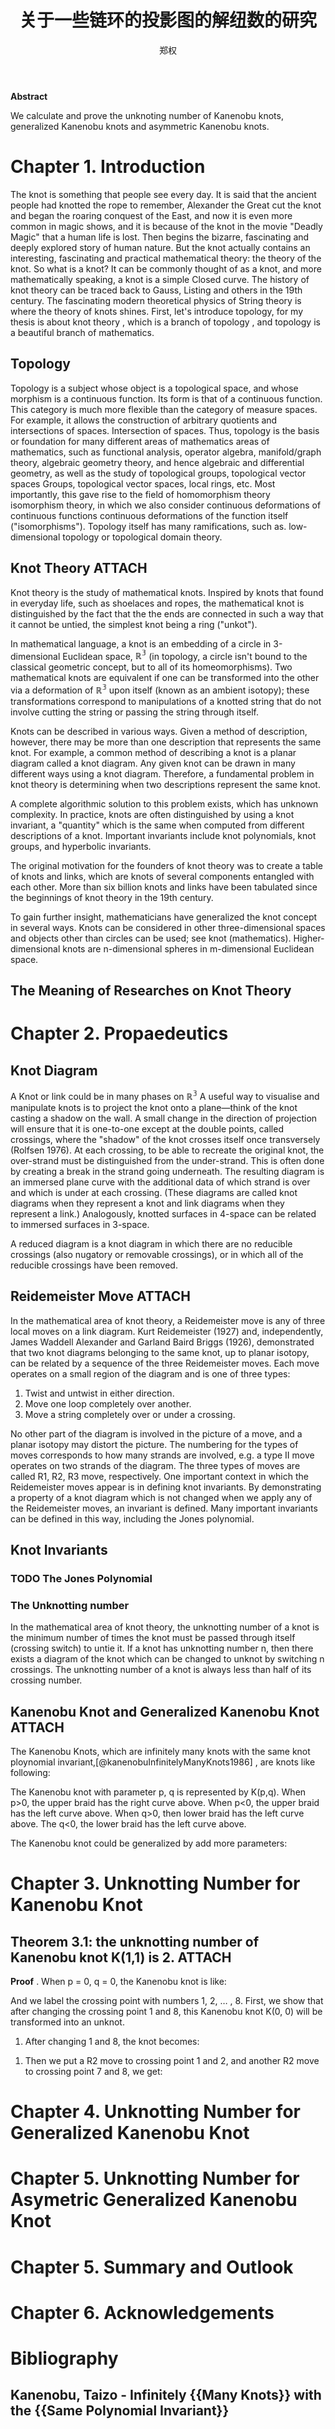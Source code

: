 # Created 2021-05-20 四 04:20
#+TITLE: 关于一些链环的投影图的解纽数的研究
#+AUTHOR: 郑权
#+bibilography: library.bib
#+latex_class: apa6
#+latex_class_options: [a4paper]
#+latex_header: \usepackage{breakcites}
#+latex_header: \usepackage{apacite}
#+latex_header: \usepackage{paralist}
#+latex_header: \let\itemize\compactitem
#+latex_header: \let\description\compactdesc
#+latex_header: \let\enumerate\compactenum

#+begin_ABSTRACT
*Abstract*

We calculate and prove the unknoting number of Kanenobu knots, generalized Kanenobu knots and
asymmetric Kanenobu knots.
#+end_ABSTRACT
#+latex: \tableofcontents
* Chapter 1. Introduction
The knot is something that people see every day. It is said that the ancient people had knotted the rope to remember, Alexander the Great cut the knot and began the roaring
conquest of the East, and now it is even more common in magic shows, and it is because of the knot in the movie "Deadly Magic" that a human life is lost.
Then begins the bizarre, fascinating and deeply explored story of human nature.
But the knot actually contains an interesting, fascinating and practical mathematical theory: the theory of the knot.
So what is a knot? It can be commonly thought of as a knot, and more mathematically speaking, a knot is a simple
Closed curve. The history of knot theory can be traced back to Gauss, Listing and others in the 19th century. The fascinating modern theoretical physics of
String theory is where the theory of knots shines.
First, let's introduce topology, for my thesis is about knot theory , which is a  branch of topology
, and topology is a beautiful branch of mathematics.
** Topology
Topology is a subject whose object is a topological space, and whose morphism is a continuous function.
Its form is that of a continuous function. This category is much more flexible than the category of measure spaces.
For example, it allows the construction of arbitrary quotients and intersections of spaces.
Intersection of spaces. Thus, topology is the basis or foundation for many different areas of mathematics
areas of mathematics, such as functional analysis, operator algebra, manifold/graph theory, algebraic geometry
theory, and hence algebraic and differential geometry, as well as the study of topological groups, topological vector spaces
Groups, topological vector spaces, local rings, etc. Most importantly, this gave rise to the field of homomorphism theory
isomorphism theory, in which we also consider continuous deformations of continuous functions
continuous deformations of the function itself ("isomorphisms"). Topology itself has many ramifications, such as.
low-dimensional topology or topological domain theory.
** Knot Theory :ATTACH:
Knot theory is the study of mathematical knots. Inspired by knots that
found in everyday life, such as shoelaces and ropes, the mathematical knot is distinguished by the fact that the
the ends are connected in such a way that it cannot be untied, the simplest knot being a ring ("unkot").

[[file:/home/vitalyr/projects/learn/Notebook/org/.attach/d6/11f15a-84e2-4eec-b326-547f0a5a98cb/_20210506_034957screenshot.png]]

In mathematical language, a knot is an embedding of a circle in 3-dimensional Euclidean
space, \(\mathbb{R^{3}}\) (in topology, a circle isn't bound to the classical geometric concept, but to all of its homeomorphisms). Two mathematical knots are equivalent if one can be transformed into the other via a deformation of \(\mathbb{R^{3}}\)  upon itself (known as an ambient isotopy); these transformations correspond to manipulations of a knotted string that do not involve cutting the string or passing the string through itself.

Knots can be described in various ways. Given a method of description, however, there may be more than one description that represents the same knot. For example, a common method of describing a knot is a planar diagram called a knot diagram. Any given knot can be drawn in many different ways using a knot diagram. Therefore, a fundamental problem in knot theory is determining when two descriptions represent the same knot.

A complete algorithmic solution to this problem exists, which has unknown complexity. In practice, knots are often distinguished by using a knot invariant, a "quantity" which is the same when computed from different descriptions of a knot. Important invariants include knot polynomials, knot groups, and hyperbolic invariants.

The original motivation for the founders of knot theory was to create a table of knots and links, which are knots of several components entangled with each other. More than six billion knots and links have been tabulated since the beginnings of knot theory in the 19th century.

To gain further insight, mathematicians have generalized the knot concept in several ways. Knots can be considered in other three-dimensional spaces and objects other than circles can be used; see knot (mathematics). Higher-dimensional knots are n-dimensional spheres in m-dimensional Euclidean space.
** The Meaning of Researches on Knot Theory
* Chapter 2. Propaedeutics
** Knot Diagram
A Knot or link could be in many phases on \(\mathbb{R^{3}}\)
A useful way to visualise and manipulate knots is to project the knot onto a plane—think of the knot casting a shadow on the wall. A small change in the direction of projection will ensure that it is one-to-one except at the double points, called crossings, where the "shadow" of the knot crosses itself once transversely (Rolfsen 1976). At each crossing, to be able to recreate the original knot, the over-strand must be distinguished from the under-strand. This is often done by creating a break in the strand going underneath. The resulting diagram is an immersed plane curve with the additional data of which strand is over and which is under at each crossing. (These diagrams are called knot diagrams when they represent a knot and link diagrams when they represent a link.) Analogously, knotted surfaces in 4-space can be related to immersed surfaces in 3-space.

A reduced diagram is a knot diagram in which there are no reducible crossings (also nugatory or removable crossings), or in which all of the reducible crossings have been removed.
** Reidemeister Move :ATTACH:
In the mathematical area of knot theory, a Reidemeister move is any of three local moves on a link diagram. Kurt Reidemeister (1927) and, independently, James Waddell Alexander and Garland Baird Briggs (1926), demonstrated that two knot diagrams belonging to the same knot, up to planar isotopy, can be related by a sequence of the three Reidemeister moves.
Each move operates on a small region of the diagram and is one of three types:
1. Twist and untwist in either direction.
2. Move one loop completely over another.
3. Move a string completely over or under a crossing.

[[file:/home/vitalyr/projects/learn/Notebook/org/.attach/5c/a31ce0-780d-45d1-9bcf-1456d535bf9c/_20210520_034843screenshot.png]]


No other part of the diagram is involved in the picture of a move, and a planar isotopy may distort the picture. The numbering for the types of moves corresponds to how many strands are involved, e.g. a type II move operates on two strands of the diagram.
The three types of moves are called R1, R2, R3 move, respectively.
One important context in which the Reidemeister moves appear is in defining knot invariants. By demonstrating a property of a knot diagram which is not changed when we apply any of the Reidemeister moves, an invariant is defined. Many important invariants can be defined in this way, including the Jones polynomial.
** Knot Invariants
*** TODO The Jones Polynomial
*** The Unknotting number
In the mathematical area of knot theory, the unknotting number of a knot is the minimum number of times the knot must be passed through itself (crossing switch) to untie it. If a knot has unknotting number n, then there exists a diagram of the knot which can be changed to unknot by switching n crossings. The unknotting number of a knot is always less than half of its crossing number.
** Kanenobu Knot and Generalized Kanenobu Knot :ATTACH:
The  Kanenobu Knots, which are infinitely many knots with the same knot ploynomial invariant,[@kanenobuInfinitelyManyKnots1986] , are knots like following:

[[file:/home/vitalyr/projects/learn/Notebook/org/.attach/4f/7bf60b-78ae-4365-b59d-29b51ce88612/_20210520_031220screenshot.png]]

The Kanenobu knot with parameter p, q is represented  by K(p,q). When p>0, the upper braid  has the right curve above. When p<0, the upper braid has the left curve above. When q>0, then lower braid has the left curve above. The q<0, the lower braid has the left curve above.

The Kanenobu knot could be generalized by add more parameters: 
* Chapter 3. Unknotting Number for Kanenobu Knot
** Theorem 3.1: the unknotting number of Kanenobu knot K(1,1) is 2. :ATTACH:
*Proof* . When p = 0, q = 0, the Kanenobu knot is like:

[[file:/home/vitalyr/projects/learn/Notebook/org/.attach/42/3645b7-8eb0-455c-a99b-a98adccb41ce/_20210520_032721screenshot.png]]

And we label the crossing point with numbers 1, 2, ... , 8.
First, we show that after changing the crossing point 1 and 8, this Kanenobu knot K(0, 0) will be transformed into an unknot.
1. After changing 1 and 8, the knot becomes:

[[file:/home/vitalyr/projects/learn/Notebook/org/.attach/42/3645b7-8eb0-455c-a99b-a98adccb41ce/_20210520_034200screenshot.png]]
1. Then we put a R2 move to crossing point 1 and 2, and another R2 move to crossing point 7 and 8, we get:

* Chapter 4. Unknotting Number for Generalized Kanenobu Knot
* Chapter 5. Unknotting Number for Asymetric Generalized Kanenobu Knot
* Chapter 5. Summary and Outlook
* Chapter 6. Acknowledgements



* Bibliography
** Kanenobu, Taizo - Infinitely {{Many Knots}} with the {{Same Polynomial Invariant}}
  :PROPERTIES:
   :CUSTOM_ID: kanenobuInfinitelyManyKnots1986
   :=TYPE=: article
   :=KEY=: kanenobuInfinitelyManyKnots1986
   :TITLE: {Infinitely {{Many Knots}} with the {{Same Polynomial Invariant}}}
   :AUTHOR: {Kanenobu, Taizo}
   :YEAR: {1986}
   :VOLUME: {97}
   :PAGES: {158--162}
   :PUBLISHER: {{American Mathematical Society}}
   :ISSN: {0002-9939}
   :DOI: {10.2307/2046099}
   :ABSTRACT: {We give infinitely many examples of infinitely many knots in S3 with the same recently discovered two-variable and Jones polynomials, but distinct Alexander module structures, which are hyperbolic, fibered, ribbon, of genus 2, and 3-bridge.}
   :FILE: {/home/vitalyr/Zotero/storage/3BA93T9U/Kanenobu - 1986 - Infinitely Many Knots with the Same Polynomial Inv.pdf}
   :JOURNAL: {Proceedings of the American Mathematical Society}
   :NUMBER: {1}
  :END:
